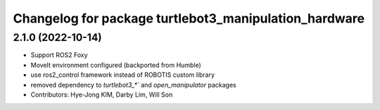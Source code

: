 ^^^^^^^^^^^^^^^^^^^^^^^^^^^^^^^^^^^^^^^^^^^^^^^^^^^^^^
Changelog for package turtlebot3_manipulation_hardware
^^^^^^^^^^^^^^^^^^^^^^^^^^^^^^^^^^^^^^^^^^^^^^^^^^^^^^

2.1.0 (2022-10-14)
------------------
* Support ROS2 Foxy
* MoveIt environment configured (backported from Humble)
* use ros2_control framework instead of ROBOTIS custom library
* removed dependency to `turtlebot3_*`` and `open_manipulator` packages
* Contributors: Hye-Jong KIM, Darby Lim, Will Son
